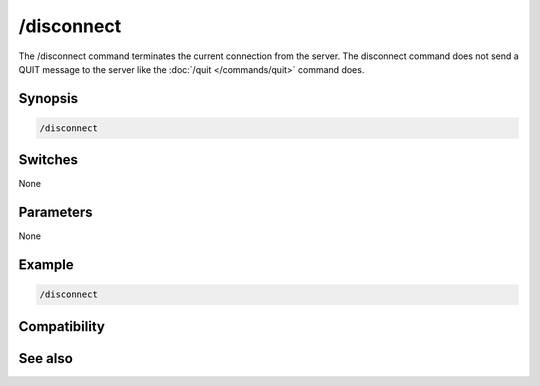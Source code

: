 /disconnect
===========

The /disconnect command terminates the current connection from the server. The disconnect command does not send a QUIT message to the server like the :doc:`/quit </commands/quit>` command does.

Synopsis
--------

.. code:: text

    /disconnect

Switches
--------

None

Parameters
----------

None

Example
-------

.. code:: text

    /disconnect

Compatibility
-------------

.. compatibility:: 3.9

See also
--------

.. hlist::
    :columns: 4

    * :doc:`/server </commands/server>`
    * :doc:`/quit </commands/quit>`

